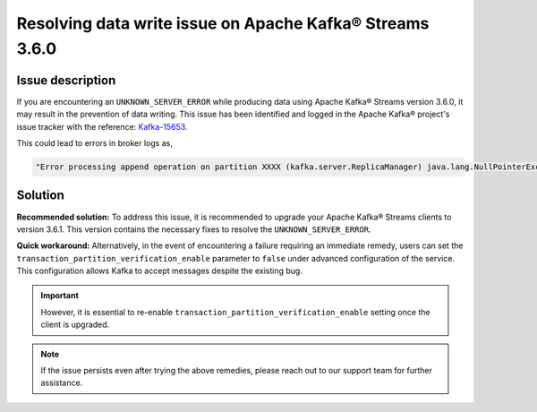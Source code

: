 Resolving data write issue on Apache Kafka® Streams 3.6.0
=========================================================

Issue description
------------------
If you are encountering an ``UNKNOWN_SERVER_ERROR`` while producing data using Apache Kafka® Streams version 3.6.0, it may result in the prevention of data writing. This issue has been identified and logged in the Apache Kafka® project's issue tracker with the reference: `Kafka-15653 <https://issues.apache.org/jira/browse/KAFKA-15653>`_.

This could lead to errors in broker logs as,

.. code-block:: bash

    "Error processing append operation on partition XXXX (kafka.server.ReplicaManager) java.lang.NullPointerException."


Solution
--------
**Recommended solution:** To address this issue, it is recommended to upgrade your Apache Kafka® Streams clients to version 3.6.1. This version contains the necessary fixes to resolve the ``UNKNOWN_SERVER_ERROR``.

**Quick workaround:** Alternatively, in the event of encountering a failure requiring an immediate remedy, users can set the ``transaction_partition_verification_enable`` parameter to ``false`` under advanced configuration of the service. This configuration allows Kafka to accept messages despite the existing bug.

.. Important::
    However, it is essential to re-enable ``transaction_partition_verification_enable``  setting once the client is upgraded.

.. Note::
    If the issue persists even after trying the above remedies, please reach out to our support team for further assistance.